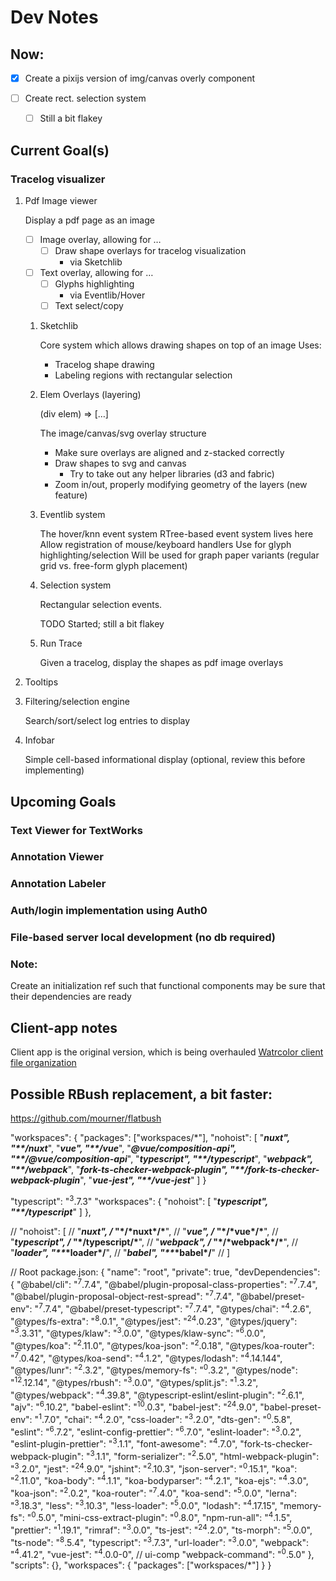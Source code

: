 * Dev Notes
  
** Now: 
   - [X] Create a pixijs version of img/canvas overly component

   - [ ] Create rect. selection system
     - [ ] Still a bit flakey
  

  
** Current Goal(s)
*** Tracelog visualizer 
**** Pdf Image viewer
    Display a pdf page as an image
    - [ ] Image overlay, allowing for ... 
      - [ ] Draw shape overlays for tracelog visualization
        - via Sketchlib
 
    - [ ] Text overlay, allowing for ... 
      - [ ] Glyphs highlighting 
        - via Eventlib/Hover
      - [ ] Text select/copy 

***** Sketchlib
      Core system which allows drawing shapes on top of an image
      Uses: 
      - Tracelog shape drawing
      - Labeling regions with rectangular selection
        
***** Elem Overlays (layering) 
      (div elem) => [...]

      The image/canvas/svg overlay structure
      - Make sure overlays are aligned and z-stacked correctly
      - Draw shapes to svg and canvas
        - Try to take out any helper libraries (d3 and fabric)
      - Zoom in/out, properly modifying geometry of the layers (new feature)

***** Eventlib system
      The hover/knn event system 
      RTree-based event system lives here
      Allow registration of mouse/keyboard handlers
      Use for glyph highlighting/selection
      Will be used for graph paper variants (regular grid vs. free-form glyph placement)
      
***** Selection system 
      Rectangular selection events.

      TODO Started; still a bit flakey

***** Run Trace 
      Given a tracelog, display the shapes as pdf image overlays

**** Tooltips

**** Filtering/selection engine
     Search/sort/select log entries to display
     
**** Infobar
     Simple cell-based informational display
     (optional, review this before implementing)
     

** Upcoming Goals
*** Text Viewer for TextWorks
*** Annotation Viewer
*** Annotation Labeler
*** Auth/login implementation using Auth0
*** File-based server local development (no db required)
    
    
*** Note:  
    Create an initialization ref such that functional components may be sure that their dependencies are ready

   
   
** Client-app notes
   Client app is the original version, which is being overhauled 
   [[file:~/projects/the-livingroom/rexa-text-extractors/watr-jslibs/packages/client-app/notes/dev-notes.org::*Watrcolor%20client%20file%20organization][Watrcolor client file organization]]


** Possible RBush replacement, a bit faster:
   https://github.com/mourner/flatbush


  "workspaces": {
    "packages": ["workspaces/*"],
    "nohoist": [
      "**/nuxt", "**/nuxt/**",
      "**/vue", "**/vue/**",
      "**/@vue/composition-api", "**/@vue/composition-api/**",
      "**/typescript", "**/typescript/**",
      "**/webpack", "**/webpack/**",
      "**/fork-ts-checker-webpack-plugin", "**/fork-ts-checker-webpack-plugin/**",
      "**/vue-jest", "**/vue-jest/**"
    ]
  }

    "typescript": "^3.7.3"
  "workspaces": {
    "nohoist": [
      "**/typescript",
      "**/typescript/**"
    ]
  },

//    "nohoist": [
//    "**/*nuxt*",
//       "**/*nuxt*/**",
//       "**/*vue*",
//            "**/*vue*/**",
//                        "**/typescript",
//       "**/typescript/**",
//                        "**/*webpack*",
//       "**/*webpack*/**",
//       "**/*loader*", "**/*loader*/**",
//                                     "**/*babel*", "**/*babel*/**"
//     ]

// Root package.json:
{
  "name": "root",
  "private": true,
  "devDependencies": {
    "@babel/cli": "^7.7.4",
    "@babel/plugin-proposal-class-properties": "^7.7.4",
    "@babel/plugin-proposal-object-rest-spread": "^7.7.4",
    "@babel/preset-env": "^7.7.4",
    "@babel/preset-typescript": "^7.7.4",
    "@types/chai": "^4.2.6",
    "@types/fs-extra": "^8.0.1",
    "@types/jest": "^24.0.23",
    "@types/jquery": "^3.3.31",
    "@types/klaw": "^3.0.0",
    "@types/klaw-sync": "^6.0.0",
    "@types/koa": "^2.11.0",
    "@types/koa-json": "^2.0.18",
    "@types/koa-router": "^7.0.42",
    "@types/koa-send": "^4.1.2",
    "@types/lodash": "^4.14.144",
    "@types/lunr": "^2.3.2",
    "@types/memory-fs": "^0.3.2",
    "@types/node": "^12.12.14",
    "@types/rbush": "^3.0.0",
    "@types/split.js": "^1.3.2",
    "@types/webpack": "^4.39.8",
    "@typescript-eslint/eslint-plugin": "^2.6.1",
    "ajv": "^6.10.2",
    "babel-eslint": "^10.0.3",
    "babel-jest": "^24.9.0",
    "babel-preset-env": "^1.7.0",
    "chai": "^4.2.0",
    "css-loader": "^3.2.0",
    "dts-gen": "^0.5.8",
    "eslint": "^6.7.2",
    "eslint-config-prettier": "^6.7.0",
    "eslint-loader": "^3.0.2",
    "eslint-plugin-prettier": "^3.1.1",
    "font-awesome": "^4.7.0",
    "fork-ts-checker-webpack-plugin": "^3.1.1",
    "form-serializer": "^2.5.0",
    "html-webpack-plugin": "^3.2.0",
    "jest": "^24.9.0",
    "jshint": "^2.10.3",
    "json-server": "^0.15.1",
    "koa": "^2.11.0",
    "koa-body": "^4.1.1",
    "koa-bodyparser": "^4.2.1",
    "koa-ejs": "^4.3.0",
    "koa-json": "^2.0.2",
    "koa-router": "^7.4.0",
    "koa-send": "^5.0.0",
    "lerna": "^3.18.3",
    "less": "^3.10.3",
    "less-loader": "^5.0.0",
    "lodash": "^4.17.15",
    "memory-fs": "^0.5.0",
    "mini-css-extract-plugin": "^0.8.0",
    "npm-run-all": "^4.1.5",
    "prettier": "^1.19.1",
    "rimraf": "^3.0.0",
    "ts-jest": "^24.2.0",
    "ts-morph": "^5.0.0",
    "ts-node": "^8.5.4",
    "typescript": "^3.7.3",
    "url-loader": "^3.0.0",
    "webpack": "^4.41.2",
    "vue-jest": "^4.0.0-0", // ui-comp
    "webpack-command": "^0.5.0"
  },
  "scripts": {},
  "workspaces": {
    "packages": ["workspaces/*"]
  }
}
